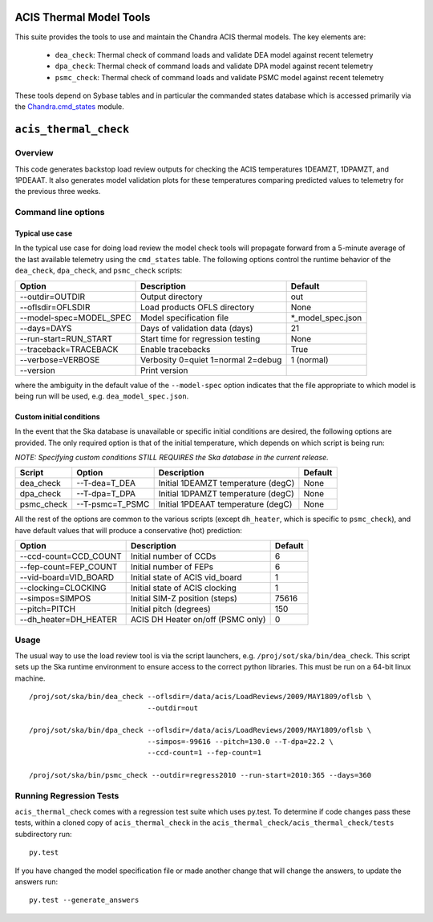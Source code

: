 .. acis_thermal_check documentation master file

ACIS Thermal Model Tools
========================

This suite provides the tools to use and maintain the Chandra ACIS
thermal models. The key elements are:

  - ``dea_check``: Thermal check of command loads and validate DEA
    model against recent telemetry
  - ``dpa_check``: Thermal check of command loads and validate DPA
    model against recent telemetry
  - ``psmc_check``: Thermal check of command loads and validate PSMC
    model against recent telemetry

These tools depend on Sybase tables and in particular the commanded states database
which is accessed primarily via the Chandra.cmd_states_ module.

.. _Chandra.cmd_states: http://cxc.harvard.edu/mta/ASPECT/tool_doc/cmd_states/

``acis_thermal_check``
======================

Overview
--------

This code generates backstop load review outputs for checking the ACIS temperatures
1DEAMZT, 1DPAMZT, and 1PDEAAT. It also generates model validation plots for these
temperatures comparing predicted values to telemetry for the previous three weeks.

Command line options
--------------------

Typical use case
^^^^^^^^^^^^^^^^

In the typical use case for doing load review the model check tools will
propagate forward from a 5-minute average of the last available telemetry using
the ``cmd_states`` table.  The following options control the runtime behavior
of the ``dea_check``, ``dpa_check``, and ``psmc_check`` scripts:

========================= ================================== ===================
Option                    Description                        Default           
========================= ================================== ===================
  --outdir=OUTDIR         Output directory                   out
  --oflsdir=OFLSDIR       Load products OFLS directory       None
  --model-spec=MODEL_SPEC Model specification file           *_model_spec.json
  --days=DAYS             Days of validation data (days)     21
  --run-start=RUN_START   Start time for regression testing  None
  --traceback=TRACEBACK   Enable tracebacks                  True
  --verbose=VERBOSE       Verbosity 0=quiet 1=normal 2=debug 1 (normal)
  --version               Print version                      
========================= ================================== ===================

where the ambiguity in the default value of the ``--model-spec`` option indicates
that the file appropriate to which model is being run will be used, e.g. ``dea_model_spec.json``.

Custom initial conditions
^^^^^^^^^^^^^^^^^^^^^^^^^

In the event that the Ska database is unavailable or specific initial conditions
are desired, the following options are provided.  The only required option is that of
the initial temperature, which depends on which script is being run:

*NOTE: Specifying custom conditions STILL REQUIRES the Ska database in the current release.*

========== ================ ==================================== ===================
Script     Option           Description                          Default
========== ================ ==================================== ===================
dea_check  --T-dea=T_DEA    Initial 1DEAMZT temperature (degC)   None
dpa_check  --T-dpa=T_DPA    Initial 1DPAMZT temperature (degC)   None
psmc_check --T-psmc=T_PSMC  Initial 1PDEAAT temperature (degC)   None
========== ================ ==================================== ===================

All the rest of the options are common to the various scripts (except ``dh_heater``,
which is specific to ``psmc_check``), and have default values that will produce a
conservative (hot) prediction:

========================= ==================================== ===================
Option                    Description                          Default
========================= ==================================== ===================
  --ccd-count=CCD_COUNT   Initial number of CCDs               6
  --fep-count=FEP_COUNT   Initial number of FEPs               6
  --vid-board=VID_BOARD   Initial state of ACIS vid_board      1
  --clocking=CLOCKING     Initial state of ACIS clocking       1
  --simpos=SIMPOS         Initial SIM-Z position (steps)       75616
  --pitch=PITCH           Initial pitch (degrees)              150
  --dh_heater=DH_HEATER   ACIS DH Heater on/off (PSMC only)    0
========================= ==================================== ===================

Usage
-----

The usual way to use the load review tool is via the script launchers, e.g.
``/proj/sot/ska/bin/dea_check``.  This script sets up the Ska runtime
environment to ensure access to the correct python libraries.  This must be run
on a 64-bit linux machine.

::

  /proj/sot/ska/bin/dea_check --oflsdir=/data/acis/LoadReviews/2009/MAY1809/oflsb \
                              --outdir=out 
  
  /proj/sot/ska/bin/dpa_check --oflsdir=/data/acis/LoadReviews/2009/MAY1809/oflsb \
                              --simpos=-99616 --pitch=130.0 --T-dpa=22.2 \
                              --ccd-count=1 --fep-count=1

  /proj/sot/ska/bin/psmc_check --outdir=regress2010 --run-start=2010:365 --days=360

Running Regression Tests
------------------------

``acis_thermal_check`` comes with a regression test suite which uses py.test. To determine
if code changes pass these tests, within a cloned copy of ``acis_thermal_check`` in the
``acis_thermal_check/acis_thermal_check/tests`` subdirectory run:

::

    py.test

If you have changed the model specification file or made another change that will change the answers, to update the answers run:

::

    py.test --generate_answers
